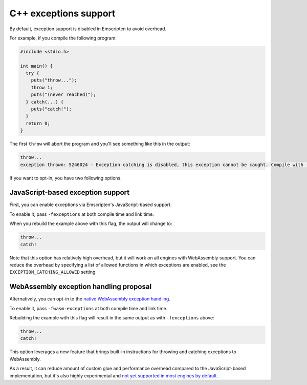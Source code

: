 .. Exceptions support:

==============================
C++ exceptions support
==============================

By default, exception support is disabled in Emscripten to avoid overhead.

For example, if you compile the following program:

.. code-block:: cpp

    #include <stdio.h>

    int main() {
      try {
        puts("throw...");
        throw 1;
        puts("(never reached)");
      } catch(...) {
        puts("catch!");
      }
      return 0;
    }

The first ``throw`` will abort the program and you'll see something like this in the output:

.. code-block:: text

  throw...  
  exception thrown: 5246024 - Exception catching is disabled, this exception cannot be caught. Compile with -s NO_DISABLE_EXCEPTION_CATCHING or -s EXCEPTION_CATCHING_ALLOWED=[..] to catch.

If you want to opt-in, you have two following options.

JavaScript-based exception support
##################################

First, you can enable exceptions via Emscripten's JavaScript-based support.

To enable it, pass ``-fexceptions`` at both compile time and link time.

When you rebuild the example above with this flag, the output will change to:

.. code-block:: text

  throw...
  catch!

Note that this option has relatively high overhead, but it will work on all
engines with WebAssembly support. You can reduce the overhead by specifying a
list of allowed functions in which exceptions are enabled, see the
``EXCEPTION_CATCHING_ALLOWED`` setting.

WebAssembly exception handling proposal
#######################################

Alternatively, you can opt-in to the `native WebAssembly exception handling
<https://github.com/WebAssembly/exception-handling/blob/master/proposals/exception-handling/Exceptions.md>`_.

To enable it, pass ``-fwasm-exceptions`` at both compile time and link time.

Rebuilding the example with this flag will result in the same output as with
``-fexceptions`` above:

.. code-block:: text

  throw...
  catch!

This option leverages a new feature that brings built-in instructions for
throwing and catching exceptions to WebAssembly.

As a result, it can reduce amount of custom glue and performance overhead
compared to the JavaScript-based implementation, but it's also highly
experimental and `not yet supported in most engines by default
<https://webassembly.org/roadmap/>`_.
